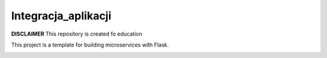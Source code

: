 Integracja_aplikacji
=====================

**DISCLAIMER** This repository is created fo education


This project is a template for building microservices with Flask.

.. image:: https://coveralls.io/repos/github/Orionisxoxo/Integracja_aplikacji/badge.svg?branch=master
   :target: https://coveralls.io/github/Orionisxoxo/Integracja_aplikacji?branch=master

.. image:: https://travis-ci.org/Orionisxoxo/Integracja_aplikacji.svg?branch=master
    :target: https://travis-ci.org/Orionisxoxo/Integracja_aplikacji

.. image:: https://readthedocs.org/projects/integracja-aplikacji/badge/?version=latest
   :target: https://integracja-aplikacji.readthedocs.io/en/latest/?badge=latest




